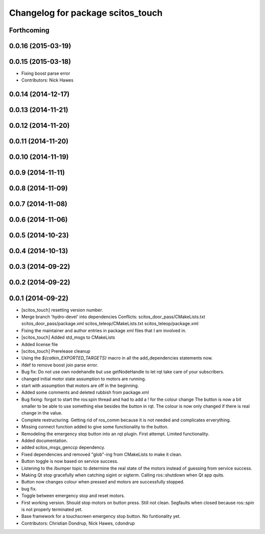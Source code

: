 ^^^^^^^^^^^^^^^^^^^^^^^^^^^^^^^^^^
Changelog for package scitos_touch
^^^^^^^^^^^^^^^^^^^^^^^^^^^^^^^^^^

Forthcoming
-----------

0.0.16 (2015-03-19)
-------------------

0.0.15 (2015-03-18)
-------------------
* Fixing boost parse error
* Contributors: Nick Hawes

0.0.14 (2014-12-17)
-------------------

0.0.13 (2014-11-21)
-------------------

0.0.12 (2014-11-20)
-------------------

0.0.11 (2014-11-20)
-------------------

0.0.10 (2014-11-19)
-------------------

0.0.9 (2014-11-11)
------------------

0.0.8 (2014-11-09)
------------------

0.0.7 (2014-11-08)
------------------

0.0.6 (2014-11-06)
------------------

0.0.5 (2014-10-23)
------------------

0.0.4 (2014-10-13)
------------------

0.0.3 (2014-09-22)
------------------

0.0.2 (2014-09-22)
------------------

0.0.1 (2014-09-22)
------------------
* [scitos_touch] resetting version number.
* Merge branch 'hydro-devel' into dependencies
  Conflicts:
  scitos_door_pass/CMakeLists.txt
  scitos_door_pass/package.xml
  scitos_teleop/CMakeLists.txt
  scitos_teleop/package.xml
* Fixing the maintainer and author entries in package xml files that I am involved in.
* [scitos_touch] Added std_msgs to CMakeLists
* Added license file
* [scitos_touch] Prerelease cleanup
* Using the `${catkin_EXPORTED_TARGETS}` macro in all the add_dependencies statements now.
* ifdef to remove boost join parse error.
* Bug fix:
  Do not use own nodehandle but use getNodeHandle to let rqt take care of your subscribers.
* changed initial motor state assumption to motors are running.
* start with assumption that motors are off in the beginning.
* Added some comments and deleted rubbish from package.xml
* Bug fixing:
  forgot to start the ros:spin thread and had to add a ! for the colour change
  The button is now a bit smaller to be able to use something else besides the button in rqt.
  The colour is now only changed if there is real change in the value.
* Complete restructuring.
  Getting rid of ros_comm because it is not needed and complicates erverything.
* Missing connect function added to give some functionality to the button.
* Remodeling the emergency stop button into an rqt plugin.
  First attempt. Limited functionality.
* Added documentation.
* added scitos_msgs_genccp dependency.
* Fixed dependencies and removed "glob"-ing from CMakeLists to make it clean.
* Button toggle is now based on service success.
* Listening to the /bumper topic to determine the real state of the motors instead of guessing from service success.
* Making Qt stop gracefully when catching sigint or sigterm.
  Calling ros::shutdown when Qt app quits.
* Button now changes colour when pressed and motors are successfully stopped.
* bug fix.
* Toggle between emergency stop and reset motors.
* First working version. Should stop motors on button press. Still not clean. Segfaults when closed because ros::spin is not properly terminated yet.
* Base framework for a touchscreen emergency stop button. No funtionality yet.
* Contributors: Christian Dondrup, Nick Hawes, cdondrup
